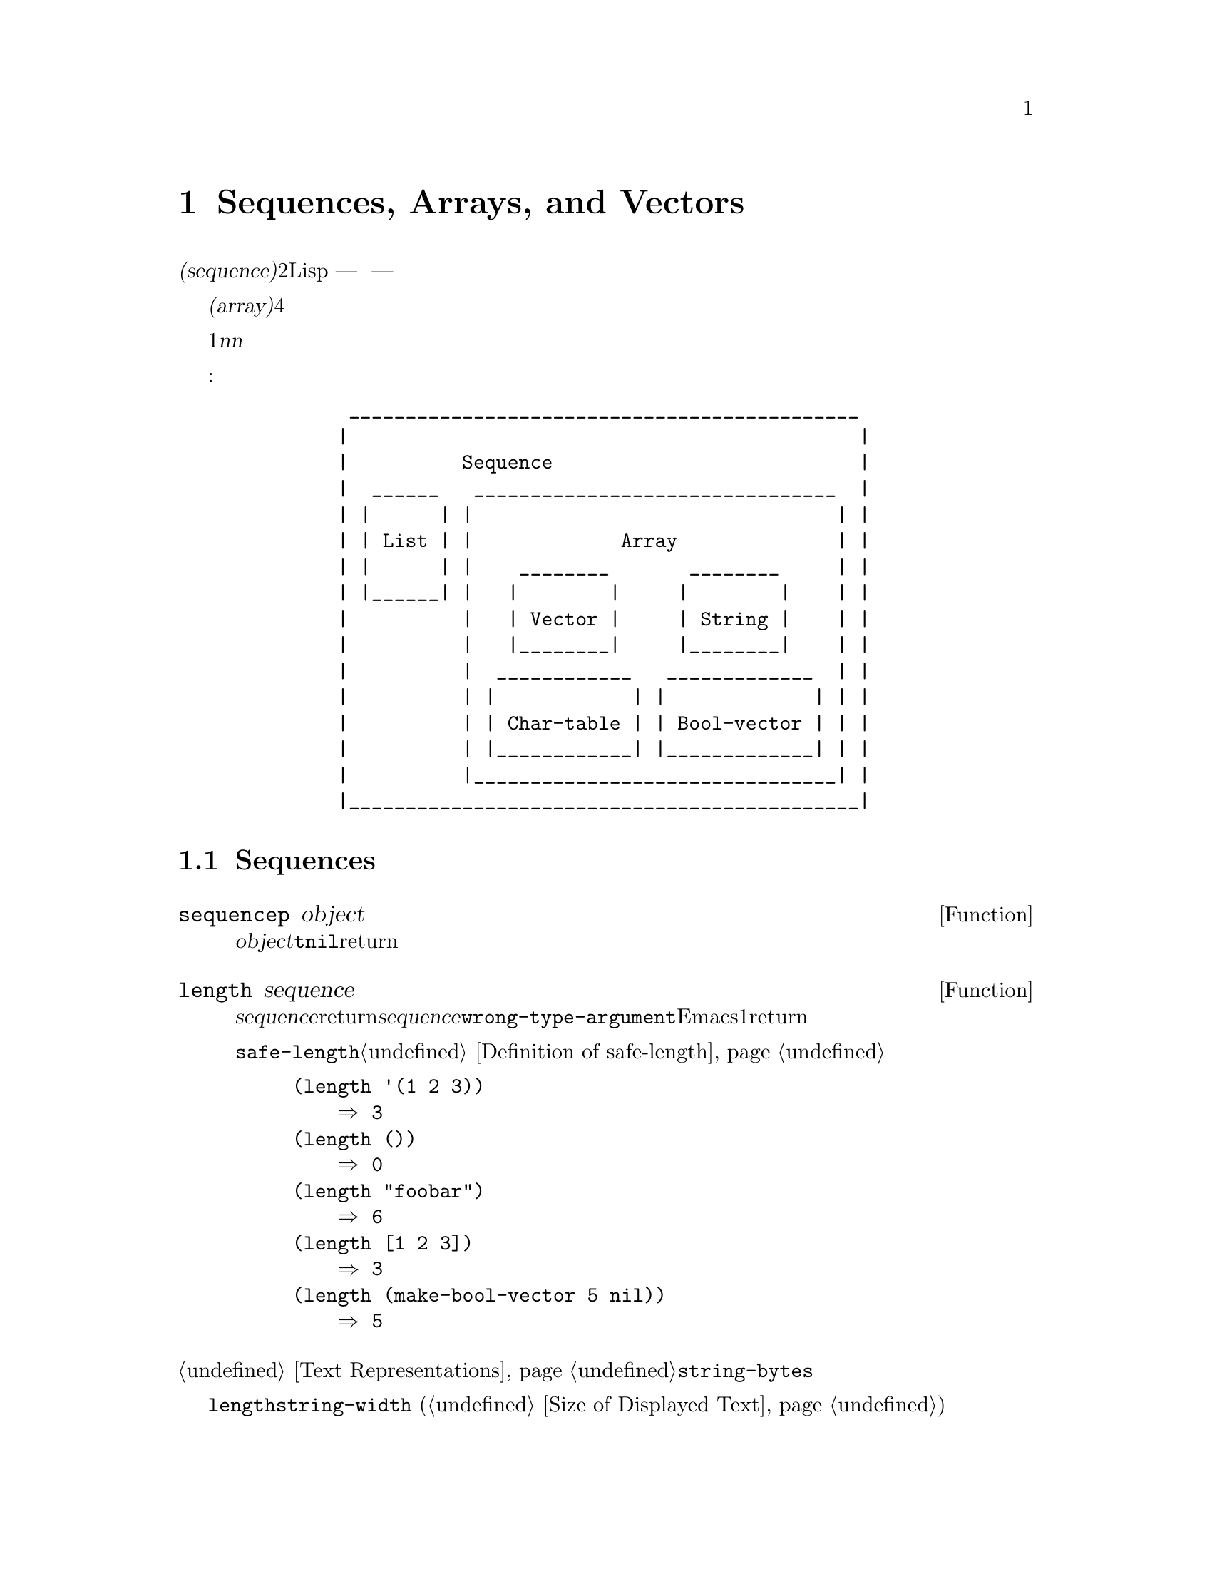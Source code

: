 @c ===========================================================================
@c
@c This file was generated with po4a. Translate the source file.
@c
@c ===========================================================================
@c -*-texinfo-*-
@c This is part of the GNU Emacs Lisp Reference Manual.
@c Copyright (C) 1990-1995, 1998-1999, 2001-2015 Free Software
@c Foundation, Inc.
@c See the file elisp.texi for copying conditions.
@node Sequences Arrays Vectors
@chapter Sequences, Arrays, and Vectors
@cindex sequence

  @dfn{シーケンス(sequence)}型は、2つの異なるLisp型 --- リストと配列 ---
を結合した型です。他の言い方をすると、任意のリストはシーケンスであり、任意の配列はシーケンスです。すべてのシーケンスがもつ共通な属性は、それぞれが順序づけされた要素のコレクションであることです。

  @dfn{配列(array)}は各スロットが要素である、固定長のオブジェクトです。すべての要素に一定時間でアクセスできます。配列の4つの型として、文字列、ベクター、文字テーブル、ブールベクターがあります。

  リストは要素のシーケンスですが、要素は単一の基本オブジェクトではありません。リストはコンスセルにより作られ、要素ごとに1つのセルをもちます。@var{n}番目の要素を探すには、@var{n}個のコンスセルを走査する必要があるので、先頭から離れた要素ほどアクセスに時間を要します。しかしリストは要素の追加や削除が可能です。

  以下の図は、これらの型の関連を表します:

@example
@group
          _____________________________________________
         |                                             |
         |          Sequence                           |
         |  ______   ________________________________  |
         | |      | |                                | |
         | | List | |             Array              | |
         | |      | |    ________       ________     | |
         | |______| |   |        |     |        |    | |
         |          |   | Vector |     | String |    | |
         |          |   |________|     |________|    | |
         |          |  ____________   _____________  | |
         |          | |            | |             | | |
         |          | | Char-table | | Bool-vector | | |
         |          | |____________| |_____________| | |
         |          |________________________________| |
         |_____________________________________________|
@end group
@end example

@menu
* Sequence Functions::       任意の種類のシーケンスを許す関数。
* Arrays::                   Emacs Lispの配列の特徴。
* Array Functions::          配列に特化した関数。
* Vectors::                  Emacs Lispベクターの特質。
* Vector Functions::         ベクターのための特別な関数。
* Char-Tables::              文字テーブルを扱う方法。
* Bool-Vectors::             ブールベクターを扱う方法。
* Rings::                    オブジェクトの固定サイズのリングを管理する。
@end menu

@node Sequence Functions
@section Sequences

  このセクションでは、任意の種類のシーケンスを許す関数を説明します。

@defun sequencep object
この関数は、@var{object}がリスト、ベクター、文字列、ブールベクター、文字テーブルの場合は@code{t}、それ以外は@code{nil}をreturnします。
@end defun

@defun length sequence
@cindex string length
@cindex list length
@cindex vector length
@cindex sequence length
@cindex char-table length
この関数は、@var{sequence}内の要素の数をreturnします。@var{sequence}がドットリストの場合、@code{wrong-type-argument}エラーがシグナルされます。循環リストは無限ループを引き起こします。文字テーブルでは、Emacsの最大文字コードより、常に1大きい値がreturnされます。

関連する関数@code{safe-length}については、@ref{Definition of safe-length}を参照してください。

@example
@group
(length '(1 2 3))
    @result{} 3
@end group
@group
(length ())
    @result{} 0
@end group
@group
(length "foobar")
    @result{} 6
@end group
@group
(length [1 2 3])
    @result{} 3
@end group
@group
(length (make-bool-vector 5 nil))
    @result{} 5
@end group
@end example
@end defun

@noindent
@ref{Text Representations}の@code{string-bytes}も参照してください。

ディスプレー上での文字列の幅を計算する必要がある場合、文字数だけを数えて各文字のディスプレー幅を計算しない@code{length}ではなく、@code{string-width}
(@ref{Size of Displayed Text}を参照してください)を使用するべきです。

@defun elt sequence index
@cindex elements of sequences
この関数は、@var{index}によりインデックスづけされた、@var{sequence}の要素をreturnします。@var{index}の値として妥当なのは、0から@var{sequence}の長さより1小さい数までの範囲の整数です。@var{sequence}がリストの場合、範囲外の値は@code{nth}と同じように振る舞います。@ref{Definition
of nth}を参照してください。それ以外の場合、範囲外の値は@code{args-out-of-range}エラーを引き起こします。

@example
@group
(elt [1 2 3 4] 2)
     @result{} 3
@end group
@group
(elt '(1 2 3 4) 2)
     @result{} 3
@end group
@group
;; @r{@code{elt}がどの文字をreturnするか明確にするために@code{string}を使用。}
(string (elt "1234" 2))
     @result{} "3"
@end group
@group
(elt [1 2 3 4] 4)
     @error{} Args out of range: [1 2 3 4], 4
@end group
@group
(elt [1 2 3 4] -1)
     @error{} Args out of range: [1 2 3 4], -1
@end group
@end example

この関数は、@code{aref} (@ref{Array Functions}い)と@code{nth} (@ref{Definition of
nth}を参照してください)を一般化したものです。
@end defun

@defun copy-sequence sequence
@cindex copying sequences
この関数は、@var{sequence}のコピーをreturnします。コピーは元のシーケンスと同じ型で、同じ要素が同じ順番でもちます。

コピーに新しい要素を格納するのは、元の@var{sequence}に影響を与えず、その逆も真です。しかし新しいシーケンス内の要素がコピーされたものでない場合は、元のシーケンスの要素と同一(@code{eq})になります。したがって、コピーされたシーケンスを通じて見つかった要素を変更すると、この変更は元のシーケンスでも見ることができます。

シーケンスがテキストプロパティーをともなう文字列の場合、コピー内のプロパティーリスト自身もコピーとなり、元のシーケンスのプロパティーリストと共有はされません。しかし、プロパティーリストの実際の値は共有されます。@ref{Text
Properties}を参照してください。

この関数は、ドットリストでは機能しません。循環リストのコピーは、無限ループを起こすでしょう。

シーケンスをコピーする別の方法は、@ref{Building Lists}の@code{append}、@ref{Creating
Strings}の@code{concat}、@ref{Vector Functions}の@code{vconcat}も参照してください。

@example
@group
(setq bar '(1 2))
     @result{} (1 2)
@end group
@group
(setq x (vector 'foo bar))
     @result{} [foo (1 2)]
@end group
@group
(setq y (copy-sequence x))
     @result{} [foo (1 2)]
@end group

@group
(eq x y)
     @result{} nil
@end group
@group
(equal x y)
     @result{} t
@end group
@group
(eq (elt x 1) (elt y 1))
     @result{} t
@end group

@group
;; @r{一方のシーケンスの要素を置き換え。}
(aset x 0 'quux)
x @result{} [quux (1 2)]
y @result{} [foo (1 2)]
@end group

@group
;; @r{共有された要素の内部を変更。}
(setcar (aref x 1) 69)
x @result{} [quux (69 2)]
y @result{} [foo (69 2)]
@end group
@end example
@end defun

@node Arrays
@section Arrays
@cindex array

  @dfn{配列(array)}オブジェクトは、いくつかのLispオブジェクトを保持するスロットをもち、これらのオブジェクトは配列の要素と呼ばれます。配列内の任意の要素は、一定時間でアクセスされます。対照的に、リスト内の要素のアクセスに要する時間は、その要素がリスト内のどの位置にあるかに比例します。

  Emacsは4つの配列型 ---@dfn{文字列(strings。@ref{String
Type}を参照してください)}、@dfn{ベクター(vectors。@ref{Vector
Type}を参照してください)}、@dfn{ブールベクター(bool-vectors。@ref{Bool-Vector
Type}を参照してください)}、@dfn{文字テーブル(char-tables。@ref{Char-Table Type}を参照してください)}
---
を定義し、これらはすべて1次元です。ベクターと文字テーブルは任意の型の要素を保持できますが、文字列は文字だけ、ブールベクターは@code{t}か@code{nil}しか保持できません。

  4種のすべての配列は、これらの特性を共有します:

@itemize @bullet
@item
配列の1番目の要素はインデックス0、2番目はインデックス1、...となります。これは@dfn{0基準(zero-origin)}のインデックスづけと呼ばれます。たとえば、4つの要素の配列のインデックスは0、1、2、3です。

@item
配列の長さは、1度配列が作成されたら固定されるので、既存の配列の長さは変更できません。

@item
評価において、配列は定数 --- つまりそれ自身に評価されます。

@item
配列の要素は、関数@code{aref}により参照されたり、関数@code{aset}により変更されるかもしれません(@ref{Array
Functions}を参照してください)。
@end itemize

    配列を作成したとき、文字テーブル以外では、長さを指定しなければなりません。文字テーブルの長さは、文字コードの範囲により決定されるので、長さを指定できません。

  原則として、テキスト文字の配列が欲しい場合は、文字列とベクターのどちらかを使用できます。実際のところ、そのような用途にたいしては、4つの理由により、わたしたちは常に文字列を選択します:

@itemize @bullet
@item
文字列は、同じ要素をもつベクターと比較して、占めるスペースが1/4です。

@item
文字列の内容は、テキストとしてより明解な方法によりプリントされます。

@item
文字列はテキストプロパティーを保持できます。@ref{Text Properties}を参照してください。

@item
Emacsがもつ特化された編集機能およびI/O機能の多くが、文字列だけに適用されます。たとえば、文字列をバッファーに挿入する方法では、文字のベクターをバッファーに挿入できません。@ref{Strings
and Characters}を参照してください
@end itemize

  対照的に、(キーシーケンスのような)キーボード入力文字の配列では、多くのキーボード入力文字は、文字列に収まる範囲の外にあるので、ベクターが必要になるでしょう。@ref{Key
Sequence Input}を参照してください。

@node Array Functions
@section Functions that Operate on Arrays

  このセクションでは、すべての型の配列に適用される関数を説明します。

@defun arrayp object
この関数は、@var{object}が配列(ベクター、文字列、ブールベクター、文字テーブル)の場合は、@code{t}をreturnします。

@example
@group
(arrayp [a])
     @result{} t
(arrayp "asdf")
     @result{} t
(arrayp (syntax-table))    ;; @r{文字テーブル。}
     @result{} t
@end group
@end example
@end defun

@defun aref array index
@cindex array elements
この関数は、@var{array}の@var{index}番目の要素をreturnします。1番目の要素のインデクスは0です。

@example
@group
(setq primes [2 3 5 7 11 13])
     @result{} [2 3 5 7 11 13]
(aref primes 4)
     @result{} 11
@end group
@group
(aref "abcdefg" 1)
     @result{} 98           ; @r{@samp{b}の@acronym{ASCII}コードは98。}
@end group
@end example

@ref{Sequence Functions}の関数@code{elt}も参照してください。
@end defun

@defun aset array index object
この関数は、@var{array}の@var{index}番目の要素を、@var{object}にセットします。この関数は@var{object}をeturnします。

@example
@group
(setq w [foo bar baz])
     @result{} [foo bar baz]
(aset w 0 'fu)
     @result{} fu
w
     @result{} [fu bar baz]
@end group

@group
(setq x "asdfasfd")
     @result{} "asdfasfd"
(aset x 3 ?Z)
     @result{} 90
x
     @result{} "asdZasfd"
@end group
@end example

@var{array}が文字列で@var{object}が文字でない場合、結果は@code{wrong-type-argument}エラーになります。この関数は、文字列の挿入で必要な場合は、ユニバイト文字列をマルチバイト文字列に変換します。
@end defun

@defun fillarray array object
この関数は配列@var{array}を@var{object}で充填するので、@var{array}のすべての要素は@var{object}になります。この関数は@var{array}をreturnします。

@example
@group
(setq a [a b c d e f g])
     @result{} [a b c d e f g]
(fillarray a 0)
     @result{} [0 0 0 0 0 0 0]
a
     @result{} [0 0 0 0 0 0 0]
@end group
@group
(setq s "When in the course")
     @result{} "When in the course"
(fillarray s ?-)
     @result{} "------------------"
@end group
@end example

@var{array}が文字列で@var{object}が文字でない場合、結果は@code{wrong-type-argument}エラーになります。
@end defun

配列と判っているオブジェクトにたいしては、一般的なシーケンス関数@code{copy-sequence}および@code{length}が有用なときが多くあります。@ref{Sequence
Functions}を参照してください。

@node Vectors
@section Vectors
@cindex vector (type)

  @dfn{ベクター(vector)}とは、任意のLispオブジェクトを要素にもつことができる、一般用途のための配列です(対照的に、文字列の要素は文字だけです@ref{Strings
and Characters}を参照してください)。Emacsではベクターは、キーシーケンス(@ref{Key
Sequences}を参照してください)、シンボル検索用のテーブル(@ref{Creating
Symbols}を参照してください)、バイトコンパイルされた関数表現の一部(@ref{Byte
Compilation}を参照してください)など、多くの目的で使用されます。

  他の配列と同様、ベクターは０基準のインデックスづけを使用し、1番目の要素はインデックス0になります。

  ベクターは、角カッコ(square
brackets)で囲まれた要素としてプリントされます。したがって、シンボル@code{a}、@code{b}、@code{a}を要素にもつベクターは、@code{[a
b a]}とプリントされます。Lisp入力として、同じ方法でベクターを記述できます。

  文字列や数値と同様に、ベクターは定数として評価され、評価された結果は同じベクターになります。ベクターの要素は評価も確認もされません。@ref{Self-Evaluating
Forms}を参照してください。

  以下はこれらの原理を表す例です:

@example
@group
(setq avector [1 two '(three) "four" [five]])
     @result{} [1 two (quote (three)) "four" [five]]
(eval avector)
     @result{} [1 two (quote (three)) "four" [five]]
(eq avector (eval avector))
     @result{} t
@end group
@end example

@node Vector Functions
@section Functions for Vectors

  ベクターに関連した関数をいくつか示します:

@defun vectorp object
この関数は、@var{object}がベクターの場合は、@code{t}をreturnします。

@example
@group
(vectorp [a])
     @result{} t
(vectorp "asdf")
     @result{} nil
@end group
@end example
@end defun

@defun vector &rest objects
この関数は、引数@var{objects}を要素にもつベクターを作成してreturnします。

@example
@group
(vector 'foo 23 [bar baz] "rats")
     @result{} [foo 23 [bar baz] "rats"]
(vector)
     @result{} []
@end group
@end example
@end defun

@defun make-vector length object
この関数は、@var{object}に初期化された@var{length}個の要素からなる、新しいベクターをreturnします。

@example
@group
(setq sleepy (make-vector 9 'Z))
     @result{} [Z Z Z Z Z Z Z Z Z]
@end group
@end example
@end defun

@defun vconcat &rest sequences
@cindex copying vectors
この関数は、@var{sequences}のすべての要素を含む、新しいベクターをreturnします。引数@var{sequences}は真リスト、ベクター、文字列、ブールベクターです。@var{sequences}が与えられない場合、空のベクターがreturnされます。

値は空のベクター、または任意の既存のベクターと@code{eq}ではない、新しい空ではないベクターのどちらかです。

@example
@group
(setq a (vconcat '(A B C) '(D E F)))
     @result{} [A B C D E F]
(eq a (vconcat a))
     @result{} nil
@end group
@group
(vconcat)
     @result{} []
(vconcat [A B C] "aa" '(foo (6 7)))
     @result{} [A B C 97 97 foo (6 7)]
@end group
@end example

@code{vconcat}関数は、引数としてバイトコード関数オブジェクトもとることができます。これは、バイトコード関数オブジェクトの内容全体にアクセスするのを容易にするための、特別な機能です。@ref{Byte-Code
Objects}を参照してください。

結合を行なう他の関数については、@ref{Mapping Functions}の@code{mapconcat}、@ref{Creating
Strings}の@code{concat}、@ref{Building Lists}の@code{append}を参照してください。
@end defun

  @code{append}関数は、ベクターを同じ要素をもつリストに変換する方法も提供します:

@example
@group
(setq avector [1 two (quote (three)) "four" [five]])
     @result{} [1 two (quote (three)) "four" [five]]
(append avector nil)
     @result{} (1 two (quote (three)) "four" [five])
@end group
@end example

@node Char-Tables
@section Char-Tables
@cindex char-tables
@cindex extra slots of char-table

  文字テーブル(char-table)はベクターとよく似ていますが、文字テーブルは文字コードによりインデックスづけされます。文字テーブルのインデックスには、修飾キーをともなわない任意の有効な文字コードを使用できます。他の配列と同様に、@code{aref}と@code{aset}で、文字テーブルの要素にアクセスできます。加えて、文字テーブルは、追加のデータを保持するために、特定の文字コードに関連づけられていない、@dfn{エキストラスロット(extra
slots)}をもつことができます。ベクターと同様、文字テーブルは、定数として評価され、任意の型の要素を保持できます。

@cindex subtype of char-table
  文字テーブルはそれぞれ@dfn{サブタイプ(subtype)}をもち、これは2つの目的を担うシンボルです:

@itemize @bullet
@item
サブタイプは、それがなんのための文字テーブルなのか、簡単に表す方法を提供します。たとえば、ディスプレーテーブル(display
tables)はサブタイプが@code{display-table}の文字テーブルであり、構文テーブル(syntax
tables)は、サブタイプが@code{syntax-table}の文字テーブルです。以下で説明するように、関数@code{char-table-subtype}を使用して、サブタイプを問い合わせることができます。

@item
サブタイプは文字テーブル内のいくつかの@dfn{エキストラスロット(extra
slots)}を制御します。エキストラスロットの数は、そのサブタイプの@code{char-table-extra-slots}シンボルプロパティー(@ref{Symbol
Properties}を参照してください)により指定され、値は0から10の整数です。サブタイプにそのようなシンボルプロパティーがない場合、その文字テーブルはエキストラスロットをもちません。
@end itemize

@cindex parent of char-table
  文字テーブルは@dfn{親(parent)}をもつことができ、これは他の文字テーブルです。文字テーブルが親をもつ場合、その文字テーブルで特定の文字@var{c}にたいして@code{nil}が指定されているときは、親として指定された文字テーブルで指定された値を継承します。言い方を変えると、文字テーブル@var{char-table}で@var{c}に@code{nil}が指定されている場合、@code{(aref
@var{char-table} @var{c})}は@var{char-table}の親の値をreturnします。

@cindex default value of char-table
  文字テーブルは@dfn{デフォルト値(default
value)}をもつこともできます。デフォルト値をもつとき、文字テーブル@var{char-table}が@var{c}にたいして@code{nil}値を指定すると、@code{(aref
@var{char-table} @var{c})}はデフォルト値をreturnします。

@defun make-char-table subtype &optional init
サブタイプ@var{subtype}(シンボル)をもつ、新たに作成された文字テーブルをreturnします。各要素は@var{init}に初期化され、デフォルトは@code{nil}です。文字テーブルが作成された後で、文字テーブルのサブタイプを変更することはできません。

すべての文字テーブルは、インデックスとなる任意の有効な文字テーブルのための空間をもつので、文字テーブルの長さを指定する引数はありません。

@var{subtype}が@code{char-table-extra-slots}シンボルプロパティーをもつ場合、それはその文字列テーブル内のエキストラスロットの数を指定します。値には0から10の整数を指定し、これ以外の場合@code{make-char-table}はエラーとなります。@var{subtype}が@code{char-table-extra-slots}シンボルプロパティー(@ref{Property
Lists}を参照してください)をもたない場合、その文字テーブルはエキストラスロットをもちません。
@end defun

@defun char-table-p object
この関数は、@var{object}が文字テーブルの場合は@code{t}、それ以外は@code{nil}をreturnします。
@end defun

@defun char-table-subtype char-table
この関数は、@var{char-table}のサブタイプのシンボルをreturnします。
@end defun

文字テーブルのデフォルト値にアクセスするための、特別な関数は存在しません。これを行なうには、@code{char-table-range}を使用します(以下参照)。

@defun char-table-parent char-table
この関数は、@var{char-table}の親をreturnします。親は常に、@code{nil}、または他の文字テーブルです。
@end defun

@defun set-char-table-parent char-table new-parent
この関数は、@var{char-table}の親を、@var{new-parent}にセットします。
@end defun

@defun char-table-extra-slot char-table n
このガン数は、@var{char-table}のエキストラスロット@var{n}の内容をreturnします。文字テーブルのエキストラスロットの数は、文字テーブルのサブタイプにより決定されます。
@end defun

@defun set-char-table-extra-slot char-table n value
この関数は、@var{char-table}のエキストラスロット@var{n}に、@var{value}を格納します。
@end defun

  文字テーブルは、1つの文字コードにたいして、1つの要素値(element
value)を指定できます。文字テーブルは文字セット全体にたいして値を指定することもできます。

@defun char-table-range char-table range
この関数は、文字範囲@var{range}にたいして、@var{char-table}で指定された値をreturnします。可能な@var{range}は以下のとおりです:

@table @asis
@item @code{nil}
デフォルト値への参照。

@item @var{char}
文字@var{char}にたいする要素への参照(@var{char}は有効な文字コードであると仮定)。

@item @code{(@var{from} . @var{to})}
包括的な範囲@samp{[@var{from}..@var{to}]}内のすべての文字を参照するコンスセル。
@end table
@end defun

@defun set-char-table-range char-table range value
この関数は、@var{char-table}内の文字範囲@var{range}にたいして値をセットします。可能な@var{range}は、以下のとおりです:

@table @asis
@item @code{nil}
デフォルト値への参照。

@item @code{t}
文字コード範囲の全体を参照。

@item @var{char}
文字@var{char}にたいする要素への参照(@var{char}は有効な文字コードであると仮定)。

@item @code{(@var{from} . @var{to})}
包括的な範囲@samp{[@var{from}..@var{to}]}内のすべての文字を参照するコンスセル。
@end table
@end defun

@defun map-char-table function char-table
この関数は、@var{char-table}の非@code{nil}値ではない各要素にたいして、引数@var{function}を呼び出します。@var{function}の呼び出しでは、2つの引数(keyとvalue)が指定されます。keyは@code{char-table-range}にたいする可能な@var{range}
--- 有効な文字か、同じ値を共有する文字範囲を指定するコンスセル@code{(@var{from}
. @var{to})}です。valueは、@code{(char-table-range @var{char-table}
@var{key})}がreturnする値です。

全体的に見て、@var{function}に渡されるkey-valueのペアは、@var{char-table}に格納されたすべての値を表します。

return値はm常に@code{nil}です。@code{map-char-table}呼び出しを有用にするために、@var{function}は副作用をもつべきです。たとえば、以下は構文テーブルを調べる方法です:

@example
(let (accumulator)
   (map-char-table
    #'(lambda (key value)
        (setq accumulator
              (cons (list
                     (if (consp key)
                         (list (car key) (cdr key))
                       key)
                     value)
                    accumulator)))
    (syntax-table))
   accumulator)
@result{}
(((2597602 4194303) (2)) ((2597523 2597601) (3))
 ... (65379 (5 . 65378)) (65378 (4 . 65379)) (65377 (1))
 ... (12 (0)) (11 (3)) (10 (12)) (9 (0)) ((0 8) (3)))
@end example
@end defun

@node Bool-Vectors
@section Bool-vectors
@cindex Bool-vectors

  ブールベクター(bool-vector)はベクターとよく似ていますが、値に@code{t}と@code{nil}しか格納できません。ブールベクターの要素に非@code{nil}値の格納を試みた場合、そこに@code{t}が格納されます。すべての配列と同様、ブールベクターのインデックスは0から開始され、1度ブールベクターが作成されたら、長さを変更することはできません。ブールベクターは定数として評価されます。

  ブールベクターを処理する、特別な関数が2つあります。その関数意外にも、他の種類の配列に使用されるのと同じ関数で、ブールベクターを操作できます。

@defun make-bool-vector length initial
@var{initial}に初期化された、@var{length}要素の新しいブールベクターをreturnします。
@end defun

@defun bool-vector-p object
この関数は、@var{object}がブールベクターであれば@code{t}、それ以外は@code{nil}をreturnします。
@end defun

以下で説明するように、ブールベクターのセット処理を行なう関数がいくつかあります:

@defun bool-vector-exclusive-or a b &optional c
ブールベクター@var{a}と@var{b}の、@dfn{ビットごとの排他的論理和(bitwise exclusive
or)}をreturnします。オプション引数@var{c}が与えられた場合、この処理の結果は@var{c}に格納されます。引数はすべて、同じ長さのブールベクターを指定します。
@end defun

@defun bool-vector-union a b &optional c
ブールベクター@var{a}と@var{b}の、@dfn{ビットごとの論理和(bitwise
or)}をreturnします。オプション引数@var{c}が与えられた場合、この処理の結果は@var{c}に格納されます。引数はすべて、同じ長さのブールベクターを指定します。
@end defun

@defun bool-vector-intersection a b &optional c
ブールベクター@var{a}と@var{b}の、@dfn{ビットごとの論理積(bitwise
and)}をreturnします。オプション引数@var{c}が与えられた場合、この処理の結果は@var{c}に格納されます。引数はすべて、同じ長さのブールベクターを指定します。
@end defun

@defun bool-vector-set-difference a b &optional c
ブールベクター@var{a}と@var{b}の、@dfn{差集合(set
difference)}をreturnします。オプション引数@var{c}が与えられた場合、この処理の結果は@var{c}に格納されます。引数はすべて、同じ長さのブールベクターを指定します。
@end defun

@defun bool-vector-not a &optional b
ブールベクター@var{a}の、@dfn{補集合(set
complement)}をreturnします。オプション引数@var{b}が与えられた場合、この処理の結果は@var{b}に格納されます。引数はすべて、同じ長さのブールベクターを指定します。
@end defun

@defun bool-vector-subsetp a b
@var{a}内のすべての@code{t}値が、@var{b}でも@code{t}値の場合は@code{t}、それ以外は@code{nil}をreturnします。引数はすべて、同じ長さのブールベクターを指定します。
@end defun

@defun bool-vector-count-consecutive a b i
@var{i}から始まる@var{a}の、@var{b}と等しい連続する要素の数をreturnします。@code{a}はブールベクターで、@var{b}は@code{t}か@code{nil}、@var{i}は@code{a}のインデックスです。
@end defun

@defun bool-vector-count-population a
ブールベクター@var{a}の、@code{t}の要素の数をreturnします。
@end defun

  以下はブールベクターを作成、確認、更新する例です。長さ8以下のブール値のプリント表記は、1つの文字で表されることに注意してください。

@example
(setq bv (make-bool-vector 5 t))
     @result{} #&5"^_"
(aref bv 1)
     @result{} t
(aset bv 3 nil)
     @result{} nil
bv
     @result{} #&5"^W"
@end example

@noindent
control-_の2進コードは11111、control-Wは10111なので、この結果は理解できるでしょう。

@node Rings
@section Managing a Fixed-Size Ring of Objects

@cindex ring data structure
  @dfn{リング(ring)}は、挿入、削除、ローテーション、剰余(modulo)でインデックスづけされた参照と走査(traversal)をサポートする、固定長のデータ構造です。@code{ring}パッケージにより、効率的なリングデータ構造が実装されています。このパッケージは、このセクションにリストされた関数を提供します。

  killリングやマークリングのような、Emacsにあるいくつかの``リング''は、実際には単なるリストとして実装されていることに注意してください。したがって、これらのリングにたいしては、以下の関数は機能しないでしょう。

@defun make-ring size
この関数は、@var{size}オブジェクトを保持できる、新しいリングをreturnします。@var{size}は整数です。
@end defun

@defun ring-p object
この関数は、@var{object}がリングの場合は@code{t}、それ以外は@code{nil}をreturnします。
@end defun

@defun ring-size ring
この関数は、@var{ring}の最大の要素数をreturnします。
@end defun

@defun ring-length ring
この関数は、@var{ring}に現在含まれている、オブジェクトの数をreturnします。値は、@code{ring-size}でreturnされる値を超えることはありません。
@end defun

@defun ring-elements ring
この関数は、@var{ring}内のオブジェクトのリストをreturnします。リストの順序は、新しいオブジェクトが先頭になります。
@end defun

@defun ring-copy ring
個の関数は、@var{ring}のコピーを新しいリングとしてreturnします。新しいリングは、@var{ring}と同じ(@code{eq}な)オブジェクトを含みます。
@end defun

@defun ring-empty-p ring
この関数は、@var{ring}が空の場合は@code{t}、それ以外は@code{nil}をreturnします。
@end defun

  リング内の1番新しい要素は、常にインデックス0をもちます。より大きいインデックスは、より古い要素に対応します。インデックスは、リング長のmoduloにより計算されます。インデックス@minus{}1は1番古い要素、@minus{}2は次に古い要素、...となります。

@defun ring-ref ring index
この関数はインデックス@var{index}にある@var{ring}内のオブジェクトをreturnします。@var{index}には負、またはリング長より大きい数を指定できます。@var{ring}がからの場合、@code{ring-ref}はエラーをシグナルします。
@end defun

@defun ring-insert ring object
この関数は、1番新しい要素として@var{object}を@var{ring}に挿入し、@var{object}をreturnします。

リングが一杯の場合、新しい要素のための空きを作るため、挿入により1番古い要素が削除されます。
@end defun

@defun ring-remove ring &optional index
@var{ring}からオブジェクトを削除して、そのオブジェクトをreturnします。引数@var{index}は、どのアイテムを削除するかを指定します。これが@code{nil}の場合、それは1番古いアイテムを削除することを意味します。@var{ring}が空の場合、@code{ring-remove}はエラーをシグナルします。
@end defun

@defun ring-insert-at-beginning ring object
この関数は、1番古い要素として、@var{object}を@var{ring}に挿入します。return値は、意味をもちません。

リングが一杯の場合、この関数は挿入される要素のための空きを作るために、1番新しい要素を削除します。
@end defun

@cindex fifo data structure
  リングサイズを超えることを気にしない場合、そのリングをFIFO(first-in-first-out:
先入れ先出し)のキューとして使用することができます。たとえば:

@lisp
(let ((fifo (make-ring 5)))
  (mapc (lambda (obj) (ring-insert fifo obj))
        '(0 one "two"))
  (list (ring-remove fifo) t
        (ring-remove fifo) t
        (ring-remove fifo)))
     @result{} (0 t one t "two")
@end lisp
